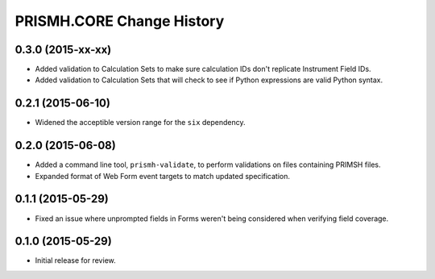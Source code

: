 **************************
PRISMH.CORE Change History
**************************


0.3.0 (2015-xx-xx)
==================

* Added validation to Calculation Sets to make sure calculation IDs don't
  replicate Instrument Field IDs.
* Added validation to Calculation Sets that will check to see if Python
  expressions are valid Python syntax.


0.2.1 (2015-06-10)
==================

* Widened the acceptible version range for the ``six`` dependency.


0.2.0 (2015-06-08)
==================

* Added a command line tool, ``prismh-validate``, to perform validations on
  files containing PRIMSH files.
* Expanded format of Web Form event targets to match updated specification.


0.1.1 (2015-05-29)
==================

* Fixed an issue where unprompted fields in Forms weren't being considered when
  verifying field coverage.


0.1.0 (2015-05-29)
==================

* Initial release for review.


